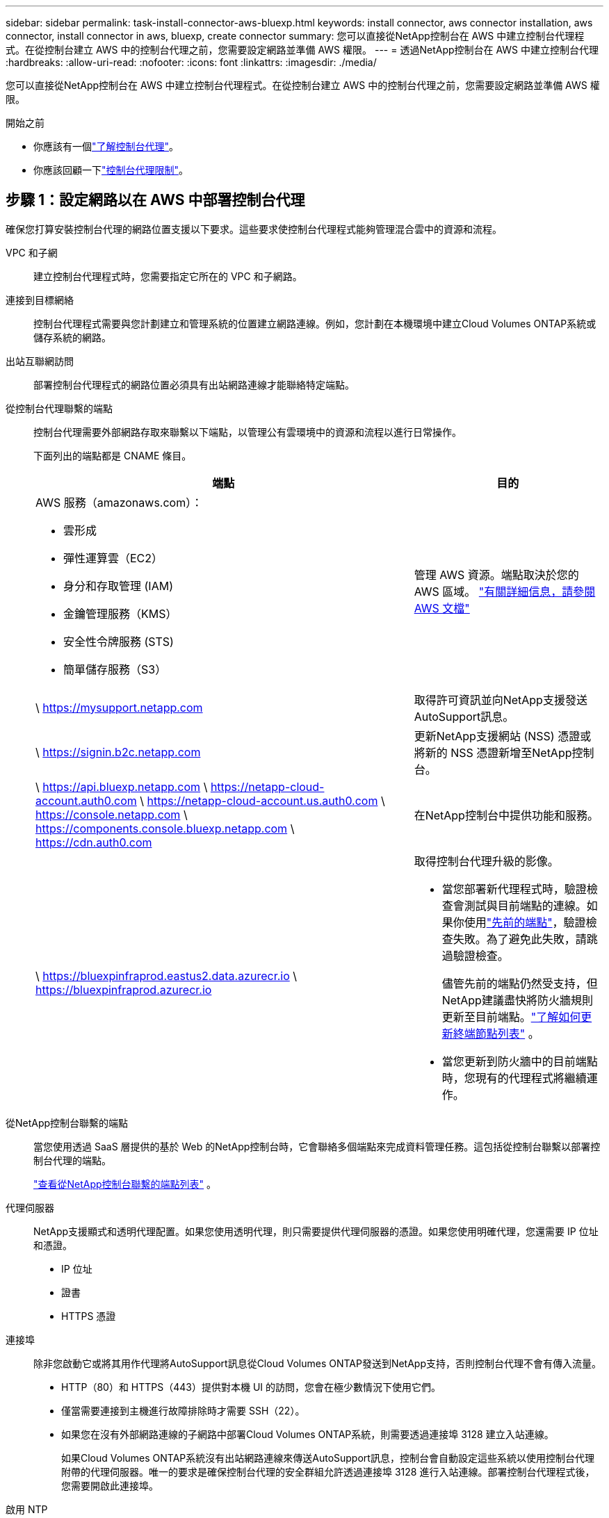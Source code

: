 ---
sidebar: sidebar 
permalink: task-install-connector-aws-bluexp.html 
keywords: install connector, aws connector installation, aws connector, install connector in aws, bluexp, create connector 
summary: 您可以直接從NetApp控制台在 AWS 中建立控制台代理程式。在從控制台建立 AWS 中的控制台代理之前，您需要設定網路並準備 AWS 權限。 
---
= 透過NetApp控制台在 AWS 中建立控制台代理
:hardbreaks:
:allow-uri-read: 
:nofooter: 
:icons: font
:linkattrs: 
:imagesdir: ./media/


[role="lead"]
您可以直接從NetApp控制台在 AWS 中建立控制台代理程式。在從控制台建立 AWS 中的控制台代理之前，您需要設定網路並準備 AWS 權限。

.開始之前
* 你應該有一個link:concept-connectors.html["了解控制台代理"]。
* 你應該回顧一下link:reference-limitations.html["控制台代理限制"]。




== 步驟 1：設定網路以在 AWS 中部署控制台代理

確保您打算安裝控制台代理的網路位置支援以下要求。這些要求使控制台代理程式能夠管理混合雲中的資源和流程。

VPC 和子網:: 建立控制台代理程式時，您需要指定它所在的 VPC 和子網路。


連接到目標網絡:: 控制台代理程式需要與您計劃建立和管理系統的位置建立網路連線。例如，您計劃在本機環境中建立Cloud Volumes ONTAP系統或儲存系統的網路。


出站互聯網訪問:: 部署控制台代理程式的網路位置必須具有出站網路連線才能聯絡特定端點。


從控制台代理聯繫的端點:: 控制台代理需要外部網路存取來聯繫以下端點，以管理公有雲環境中的資源和流程以進行日常操作。
+
--
下面列出的端點都是 CNAME 條目。

[cols="2a,1a"]
|===
| 端點 | 目的 


 a| 
AWS 服務（amazonaws.com）：

* 雲形成
* 彈性運算雲（EC2）
* 身分和存取管理 (IAM)
* 金鑰管理服務（KMS）
* 安全性令牌服務 (STS)
* 簡單儲存服務（S3）

 a| 
管理 AWS 資源。端點取決於您的 AWS 區域。 https://docs.aws.amazon.com/general/latest/gr/rande.html["有關詳細信息，請參閱 AWS 文檔"^]



 a| 
\ https://mysupport.netapp.com
 a| 
取得許可資訊並向NetApp支援發送AutoSupport訊息。



 a| 
\ https://signin.b2c.netapp.com
 a| 
更新NetApp支援網站 (NSS) 憑證或將新的 NSS 憑證新增至NetApp控制台。



 a| 
\ https://api.bluexp.netapp.com \ https://netapp-cloud-account.auth0.com \ https://netapp-cloud-account.us.auth0.com \ https://console.netapp.com \ https://components.console.bluexp.netapp.com \ https://cdn.auth0.com
 a| 
在NetApp控制台中提供功能和服務。



 a| 
\ https://bluexpinfraprod.eastus2.data.azurecr.io \ https://bluexpinfraprod.azurecr.io
 a| 
取得控制台代理升級的影像。

* 當您部署新代理程式時，驗證檢查會測試與目前端點的連線。如果你使用link:link:reference-networking-saas-console-previous.html["先前的端點"]，驗證檢查失敗。為了避免此失敗，請跳過驗證檢查。
+
儘管先前的端點仍然受支持，但NetApp建議盡快將防火牆規則更新至目前端點。link:reference-networking-saas-console-previous.html#update-endpoint-list["了解如何更新終端節點列表"] 。

* 當您更新到防火牆中的目前端點時，您現有的代理程式將繼續運作。


|===
--


從NetApp控制台聯繫的端點:: 當您使用透過 SaaS 層提供的基於 Web 的NetApp控制台時，它會聯絡多個端點來完成資料管理任務。這包括從控制台聯繫以部署控制台代理的端點。
+
--
link:reference-networking-saas-console.html["查看從NetApp控制台聯繫的端點列表"] 。

--


代理伺服器:: NetApp支援顯式和透明代理配置。如果您使用透明代理，則只需要提供代理伺服器的憑證。如果您使用明確代理，您還需要 IP 位址和憑證。
+
--
* IP 位址
* 證書
* HTTPS 憑證


--


連接埠:: 除非您啟動它或將其用作代理將AutoSupport訊息從Cloud Volumes ONTAP發送到NetApp支持，否則控制台代理不會有傳入流量。
+
--
* HTTP（80）和 HTTPS（443）提供對本機 UI 的訪問，您會在極少數情況下使用它們。
* 僅當需要連接到主機進行故障排除時才需要 SSH（22）。
* 如果您在沒有外部網路連線的子網路中部署Cloud Volumes ONTAP系統，則需要透過連接埠 3128 建立入站連線。
+
如果Cloud Volumes ONTAP系統沒有出站網路連線來傳送AutoSupport訊息，控制台會自動設定這些系統以使用控制台代理附帶的代理伺服器。唯一的要求是確保控制台代理的安全群組允許透過連接埠 3128 進行入站連線。部署控制台代理程式後，您需要開啟此連接埠。



--


啟用 NTP:: 如果您打算使用NetApp資料分類掃描公司資料來源，則應在控制台代理程式和NetApp資料分類系統上啟用網路時間協定 (NTP) 服務，以便系統之間的時間同步。 https://docs.netapp.com/us-en/bluexp-classification/concept-cloud-compliance.html["了解有關NetApp資料分類的更多信息"^]
+
--
建立控制台代理程式後，您需要實作此網路要求。

--




== 步驟 2：為控制台代理程式設定 AWS 權限

控制台需要透過 AWS 進行驗證，然後才能在您的 VPC 中部署控制台代理執行個體。您可以選擇以下身份驗證方法之一：

* 讓控制台承擔具有所需權限的 IAM 角色
* 為具有所需權限的 IAM 使用者提供 AWS 存取金鑰和金鑰


無論選擇哪種方式，第一步都是建立 IAM 策略。此原則僅包含從控制台啟動 AWS 中的控制台代理執行個體所需的權限。

如果需要，您可以使用 IAM 限制 IAM 策略 `Condition`元素。 https://docs.aws.amazon.com/IAM/latest/UserGuide/reference_policies_elements_condition.html["AWS 文件：條件元素"^]

.步驟
. 前往 AWS IAM 主控台。
. 選擇“策略”>“建立策略”。
. 選擇 *JSON*。
. 複製並貼上以下策略：
+
此原則僅包含從控制台啟動 AWS 中的控制台代理執行個體所需的權限。當控制台建立控制台代理程式時，它會將一組新權限套用至控制台代理實例，使控制台代理程式能夠管理 AWS 資源。link:reference-permissions-aws.html["查看控制台代理實例本身所需的權限"] 。

+
[source, json]
----
{
  "Version": "2012-10-17",
  "Statement": [
    {
      "Effect": "Allow",
      "Action": [
        "iam:CreateRole",
        "iam:DeleteRole",
        "iam:PutRolePolicy",
        "iam:CreateInstanceProfile",
        "iam:DeleteRolePolicy",
        "iam:AddRoleToInstanceProfile",
        "iam:RemoveRoleFromInstanceProfile",
        "iam:DeleteInstanceProfile",
        "iam:PassRole",
        "iam:ListRoles",
        "ec2:DescribeInstanceStatus",
        "ec2:RunInstances",
        "ec2:ModifyInstanceAttribute",
        "ec2:CreateSecurityGroup",
        "ec2:DeleteSecurityGroup",
        "ec2:DescribeSecurityGroups",
        "ec2:RevokeSecurityGroupEgress",
        "ec2:AuthorizeSecurityGroupEgress",
        "ec2:AuthorizeSecurityGroupIngress",
        "ec2:RevokeSecurityGroupIngress",
        "ec2:CreateNetworkInterface",
        "ec2:DescribeNetworkInterfaces",
        "ec2:DeleteNetworkInterface",
        "ec2:ModifyNetworkInterfaceAttribute",
        "ec2:DescribeSubnets",
        "ec2:DescribeVpcs",
        "ec2:DescribeDhcpOptions",
        "ec2:DescribeKeyPairs",
        "ec2:DescribeRegions",
        "ec2:DescribeInstances",
        "ec2:CreateTags",
        "ec2:DescribeImages",
        "ec2:DescribeAvailabilityZones",
        "ec2:DescribeLaunchTemplates",
        "ec2:CreateLaunchTemplate",
        "cloudformation:CreateStack",
        "cloudformation:DeleteStack",
        "cloudformation:DescribeStacks",
        "cloudformation:DescribeStackEvents",
        "cloudformation:ValidateTemplate",
        "ec2:AssociateIamInstanceProfile",
        "ec2:DescribeIamInstanceProfileAssociations",
        "ec2:DisassociateIamInstanceProfile",
        "iam:GetRole",
        "iam:TagRole",
        "kms:ListAliases",
        "cloudformation:ListStacks"
      ],
      "Resource": "*"
    },
    {
      "Effect": "Allow",
      "Action": [
        "ec2:TerminateInstances"
      ],
      "Condition": {
        "StringLike": {
          "ec2:ResourceTag/OCCMInstance": "*"
        }
      },
      "Resource": [
        "arn:aws:ec2:*:*:instance/*"
      ]
    }
  ]
}
----
. 選擇*下一步*並新增標籤（如果需要）。
. 選擇*下一步*並輸入名稱和描述。
. 選擇*建立策略*。
. 將政策附加到控制台可以承擔的 IAM 角色或 IAM 用戶，以便您可以為控制台提供存取金鑰：
+
** （選項 1）設定控制台可以承擔的 IAM 角色：
+
... 前往目標帳戶中的 AWS IAM 主控台。
... 在存取管理下，選擇*角色>建立角色*並依照步驟建立角色。
... 在 *受信任實體類型* 下，選擇 *AWS 帳戶*。
... 選擇*另一個 AWS 帳戶*並輸入控制台 SaaS 帳戶的 ID：952013314444
... 選擇您在上一節中建立的策略。
... 建立角色後，複製角色 ARN，以便在建立控制台代理時將其貼到控制台中。


** （選項 2）為 IAM 使用者設定權限，以便您可以向控制台提供存取金鑰：
+
... 從 AWS IAM 控制台中，選擇 *使用者*，然後選擇使用者名稱。
... 選擇*新增權限>直接附加現有策略*。
... 選擇您建立的策略。
... 選擇*下一步*，然後選擇*新增權限*。
... 確保您擁有 IAM 使用者的存取金鑰和金鑰。






.結果
現在您應該擁有一個具有所需權限的 IAM 角色或一個具有所需權限的 IAM 使用者。從控制台建立控制台代理時，您可以提供有關角色或存取金鑰的資訊。



== 步驟 3：建立控制台代理

直接從基於 Web 的控制台建立控制台代理程式。

.關於此任務
* 從控制台建立控制台代理程式使用預設配置在 AWS 中部署 EC2 執行個體。建立控制台代理程式後，請勿切換到具有較少 CPU 或較少 RAM 的較小 EC2 執行個體。link:reference-connector-default-config.html["了解控制台代理的預設配置"] 。
* 當控制台建立控制台代理程式時，它會為實例建立一個 IAM 角色和一個實例設定檔。此角色包括使控制台代理程式能夠管理 AWS 資源的權限。確保在未來版本中新增權限時更新角色。link:reference-permissions-aws.html["了解有關控制台代理的 IAM 策略的更多信息"] 。


.開始之前
您應該具有以下內容：

* AWS 驗證方法：具有所需權限的 IAM 角色或 IAM 使用者的存取金鑰。
* 滿足組網需求的VPC及子網路。
* EC2 執行個體的金鑰對。
* 如果控制台代理需要代理才能存取互聯網，則提供有關代理伺服器的詳細資訊。
* 設定link:#networking-aws-agent["網路需求"]。
* 設定link:#aws-permissions-agent["AWS 權限"]。


.步驟
. 選擇“*管理 > 代理*”。
. 在“概覽”頁面上，選擇“部署代理”>“AWS”
. 依照精靈中的步驟建立控制台代理：
. 在「簡介」頁面上提供了該過程的概述
. 在 *AWS Credentials* 頁面上，指定您的 AWS 區域，然後選擇一種驗證方法，該方法可以是控制台可以承擔的 IAM 角色，也可以是 AWS 存取金鑰和金鑰。
+

TIP: 如果您選擇*承擔角色*，您可以從控制台代理部署精靈建立第一組憑證。任何附加憑證集都必須從憑證頁面建立。然後，它們將從嚮導的下拉清單中提供。link:task-adding-aws-accounts.html["了解如何新增其他憑證"] 。

. 在「詳細資料」頁面上，提供有關控制台代理的詳細資訊。
+
** 輸入實例的名稱。
** 在實例中新增自訂標籤（元資料）。
** 選擇是否希望控制台建立具有所需權限的新角色，或是否要選擇您設定的現有角色link:reference-permissions-aws.html["所需的權限"]。
** 選擇是否要加密控制台代理的 EBS 磁碟。您可以選擇使用預設加密金鑰或使用自訂金鑰。


. 在*網路*頁面上，為實例指定 VPC、子網路和金鑰對，選擇是否啟用公用 IP 位址，並選擇性地指定代理程式配置。
+
確保您擁有正確的金鑰對來存取控制台代理虛擬機器。如果沒有密鑰對，您就無法存取它。

. 在「安全群組」頁面上，選擇是否建立新的安全性群組或是否選擇允許所需入站和出站規則的現有安全性群組。
+
link:reference-ports-aws.html["查看 AWS 的安全群組規則"] 。

. 檢查您的選擇以驗證您的設定是否正確。
+
.. 預設情況下，*驗證代理程式設定*複選框處於選取狀態，以便控制台在您部署時驗證網路連線要求。如果控制台無法部署代理，它會提供一份報告來幫助您排除故障。如果部署成功，則不會提供報告。


+
[]
====
如果您仍在使用link:reference-networking-saas-console-previous.html["先前的端點"]用於代理升級，驗證失敗並出現錯誤。為了避免這種情況，請取消選取核取方塊以跳過驗證檢查。

====
. 選擇“*新增*”。
+
控制台大約需要 10 分鐘才能準備好實例。停留在該頁面上，直到過程完成。



.結果
過程完成後，即可從控制台使用控制台代理。


NOTE: 如果部署失敗，您可以從控制台下載報告和日誌來幫助您解決問題。link:task-troubleshoot-connector.html#troubleshoot-installation["了解如何解決安裝問題。"]

如果您在建立控制台代理程式的相同 AWS 帳戶中擁有 Amazon S3 儲存桶，您將看到 Amazon S3 工作環境自動出現在 *系統* 頁面上。 https://docs.netapp.com/us-en/bluexp-s3-storage/index.html["了解如何從NetApp控制台管理 S3 儲存桶"^]
